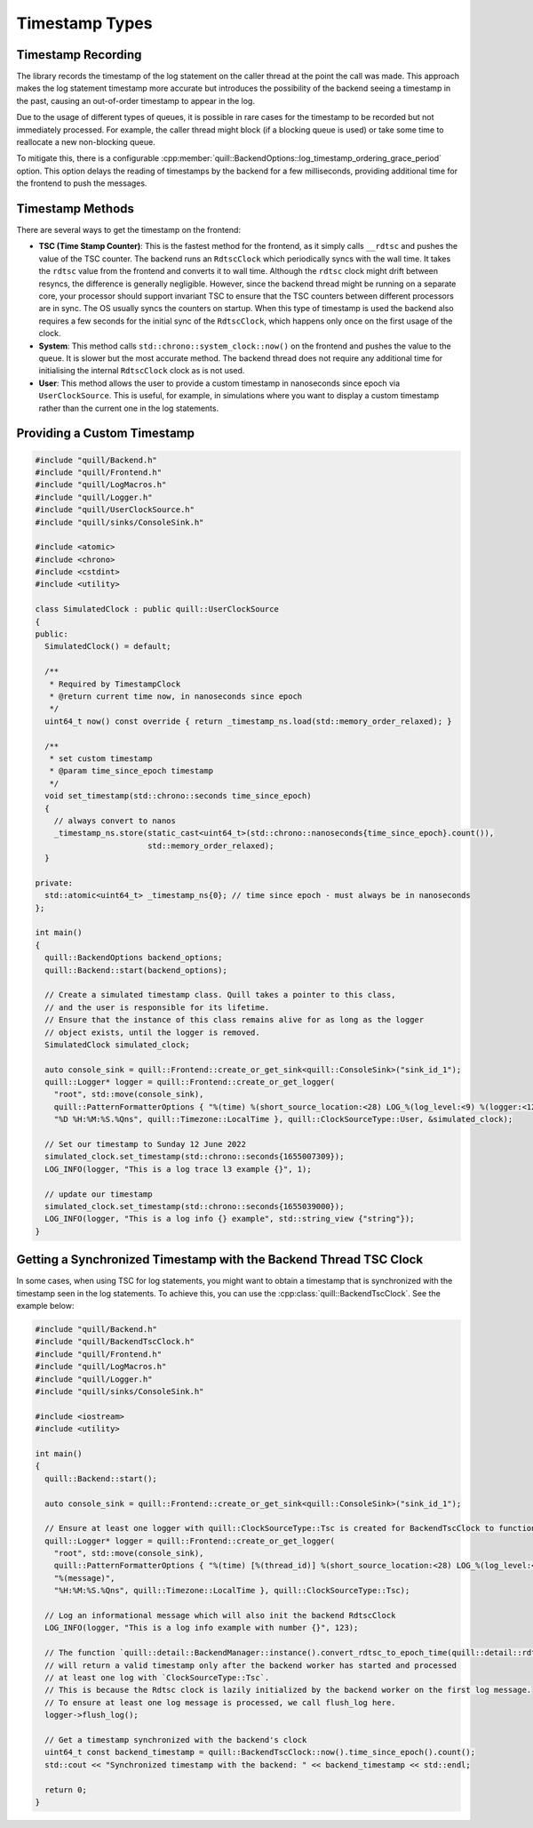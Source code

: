 .. title:: Timestamp Types

Timestamp Types
===============

Timestamp Recording
-------------------

The library records the timestamp of the log statement on the caller thread at the point the call was made.
This approach makes the log statement timestamp more accurate but introduces the possibility of the backend seeing a timestamp in the past, causing an out-of-order timestamp to appear in the log.

Due to the usage of different types of queues, it is possible in rare cases for the timestamp to be recorded but not immediately processed.
For example, the caller thread might block (if a blocking queue is used) or take some time to reallocate a new non-blocking queue.

To mitigate this, there is a configurable :cpp:member:`quill::BackendOptions::log_timestamp_ordering_grace_period` option.
This option delays the reading of timestamps by the backend for a few milliseconds, providing additional time for the frontend to push the messages.

Timestamp Methods
-----------------

There are several ways to get the timestamp on the frontend:

- **TSC (Time Stamp Counter)**: This is the fastest method for the frontend, as it simply calls ``__rdtsc`` and pushes the value of the TSC counter. The backend runs an ``RdtscClock`` which periodically syncs with the wall time. It takes the ``rdtsc`` value from the frontend and converts it to wall time. Although the ``rdtsc`` clock might drift between resyncs, the difference is generally negligible. However, since the backend thread might be running on a separate core, your processor should support invariant TSC to ensure that the TSC counters between different processors are in sync. The OS usually syncs the counters on startup. When this type of timestamp is used the backend also requires a few seconds for the initial sync of the ``RdtscClock``, which happens only once on the first usage of the clock.

- **System**: This method calls ``std::chrono::system_clock::now()`` on the frontend and pushes the value to the queue. It is slower but the most accurate method. The backend thread does not require any additional time for initialising the internal ``RdtscClock`` clock as is not used.

- **User**: This method allows the user to provide a custom timestamp in nanoseconds since epoch via ``UserClockSource``. This is useful, for example, in simulations where you want to display a custom timestamp rather than the current one in the log statements.

Providing a Custom Timestamp
----------------------------

.. code:: cpp

    #include "quill/Backend.h"
    #include "quill/Frontend.h"
    #include "quill/LogMacros.h"
    #include "quill/Logger.h"
    #include "quill/UserClockSource.h"
    #include "quill/sinks/ConsoleSink.h"

    #include <atomic>
    #include <chrono>
    #include <cstdint>
    #include <utility>

    class SimulatedClock : public quill::UserClockSource
    {
    public:
      SimulatedClock() = default;

      /**
       * Required by TimestampClock
       * @return current time now, in nanoseconds since epoch
       */
      uint64_t now() const override { return _timestamp_ns.load(std::memory_order_relaxed); }

      /**
       * set custom timestamp
       * @param time_since_epoch timestamp
       */
      void set_timestamp(std::chrono::seconds time_since_epoch)
      {
        // always convert to nanos
        _timestamp_ns.store(static_cast<uint64_t>(std::chrono::nanoseconds{time_since_epoch}.count()),
                            std::memory_order_relaxed);
      }

    private:
      std::atomic<uint64_t> _timestamp_ns{0}; // time since epoch - must always be in nanoseconds
    };

    int main()
    {
      quill::BackendOptions backend_options;
      quill::Backend::start(backend_options);

      // Create a simulated timestamp class. Quill takes a pointer to this class,
      // and the user is responsible for its lifetime.
      // Ensure that the instance of this class remains alive for as long as the logger
      // object exists, until the logger is removed.
      SimulatedClock simulated_clock;

      auto console_sink = quill::Frontend::create_or_get_sink<quill::ConsoleSink>("sink_id_1");
      quill::Logger* logger = quill::Frontend::create_or_get_logger(
        "root", std::move(console_sink),
        quill::PatternFormatterOptions { "%(time) %(short_source_location:<28) LOG_%(log_level:<9) %(logger:<12) %(message)",
        "%D %H:%M:%S.%Qns", quill::Timezone::LocalTime }, quill::ClockSourceType::User, &simulated_clock);

      // Set our timestamp to Sunday 12 June 2022
      simulated_clock.set_timestamp(std::chrono::seconds{1655007309});
      LOG_INFO(logger, "This is a log trace l3 example {}", 1);

      // update our timestamp
      simulated_clock.set_timestamp(std::chrono::seconds{1655039000});
      LOG_INFO(logger, "This is a log info {} example", std::string_view {"string"});
    }

Getting a Synchronized Timestamp with the Backend Thread TSC Clock
------------------------------------------------------------------

In some cases, when using TSC for log statements, you might want to obtain a timestamp that is synchronized with the timestamp seen in the log statements.
To achieve this, you can use the :cpp:class:`quill::BackendTscClock`. See the example below:

.. code-block:: cpp

    #include "quill/Backend.h"
    #include "quill/BackendTscClock.h"
    #include "quill/Frontend.h"
    #include "quill/LogMacros.h"
    #include "quill/Logger.h"
    #include "quill/sinks/ConsoleSink.h"

    #include <iostream>
    #include <utility>

    int main()
    {
      quill::Backend::start();

      auto console_sink = quill::Frontend::create_or_get_sink<quill::ConsoleSink>("sink_id_1");

      // Ensure at least one logger with quill::ClockSourceType::Tsc is created for BackendTscClock to function
      quill::Logger* logger = quill::Frontend::create_or_get_logger(
        "root", std::move(console_sink),
        quill::PatternFormatterOptions { "%(time) [%(thread_id)] %(short_source_location:<28) LOG_%(log_level:<9) %(logger:<12) "
        "%(message)",
        "%H:%M:%S.%Qns", quill::Timezone::LocalTime }, quill::ClockSourceType::Tsc);

      // Log an informational message which will also init the backend RdtscClock
      LOG_INFO(logger, "This is a log info example with number {}", 123);

      // The function `quill::detail::BackendManager::instance().convert_rdtsc_to_epoch_time(quill::detail::rdtsc())`
      // will return a valid timestamp only after the backend worker has started and processed
      // at least one log with `ClockSourceType::Tsc`.
      // This is because the Rdtsc clock is lazily initialized by the backend worker on the first log message.
      // To ensure at least one log message is processed, we call flush_log here.
      logger->flush_log();

      // Get a timestamp synchronized with the backend's clock
      uint64_t const backend_timestamp = quill::BackendTscClock::now().time_since_epoch().count();
      std::cout << "Synchronized timestamp with the backend: " << backend_timestamp << std::endl;

      return 0;
    }